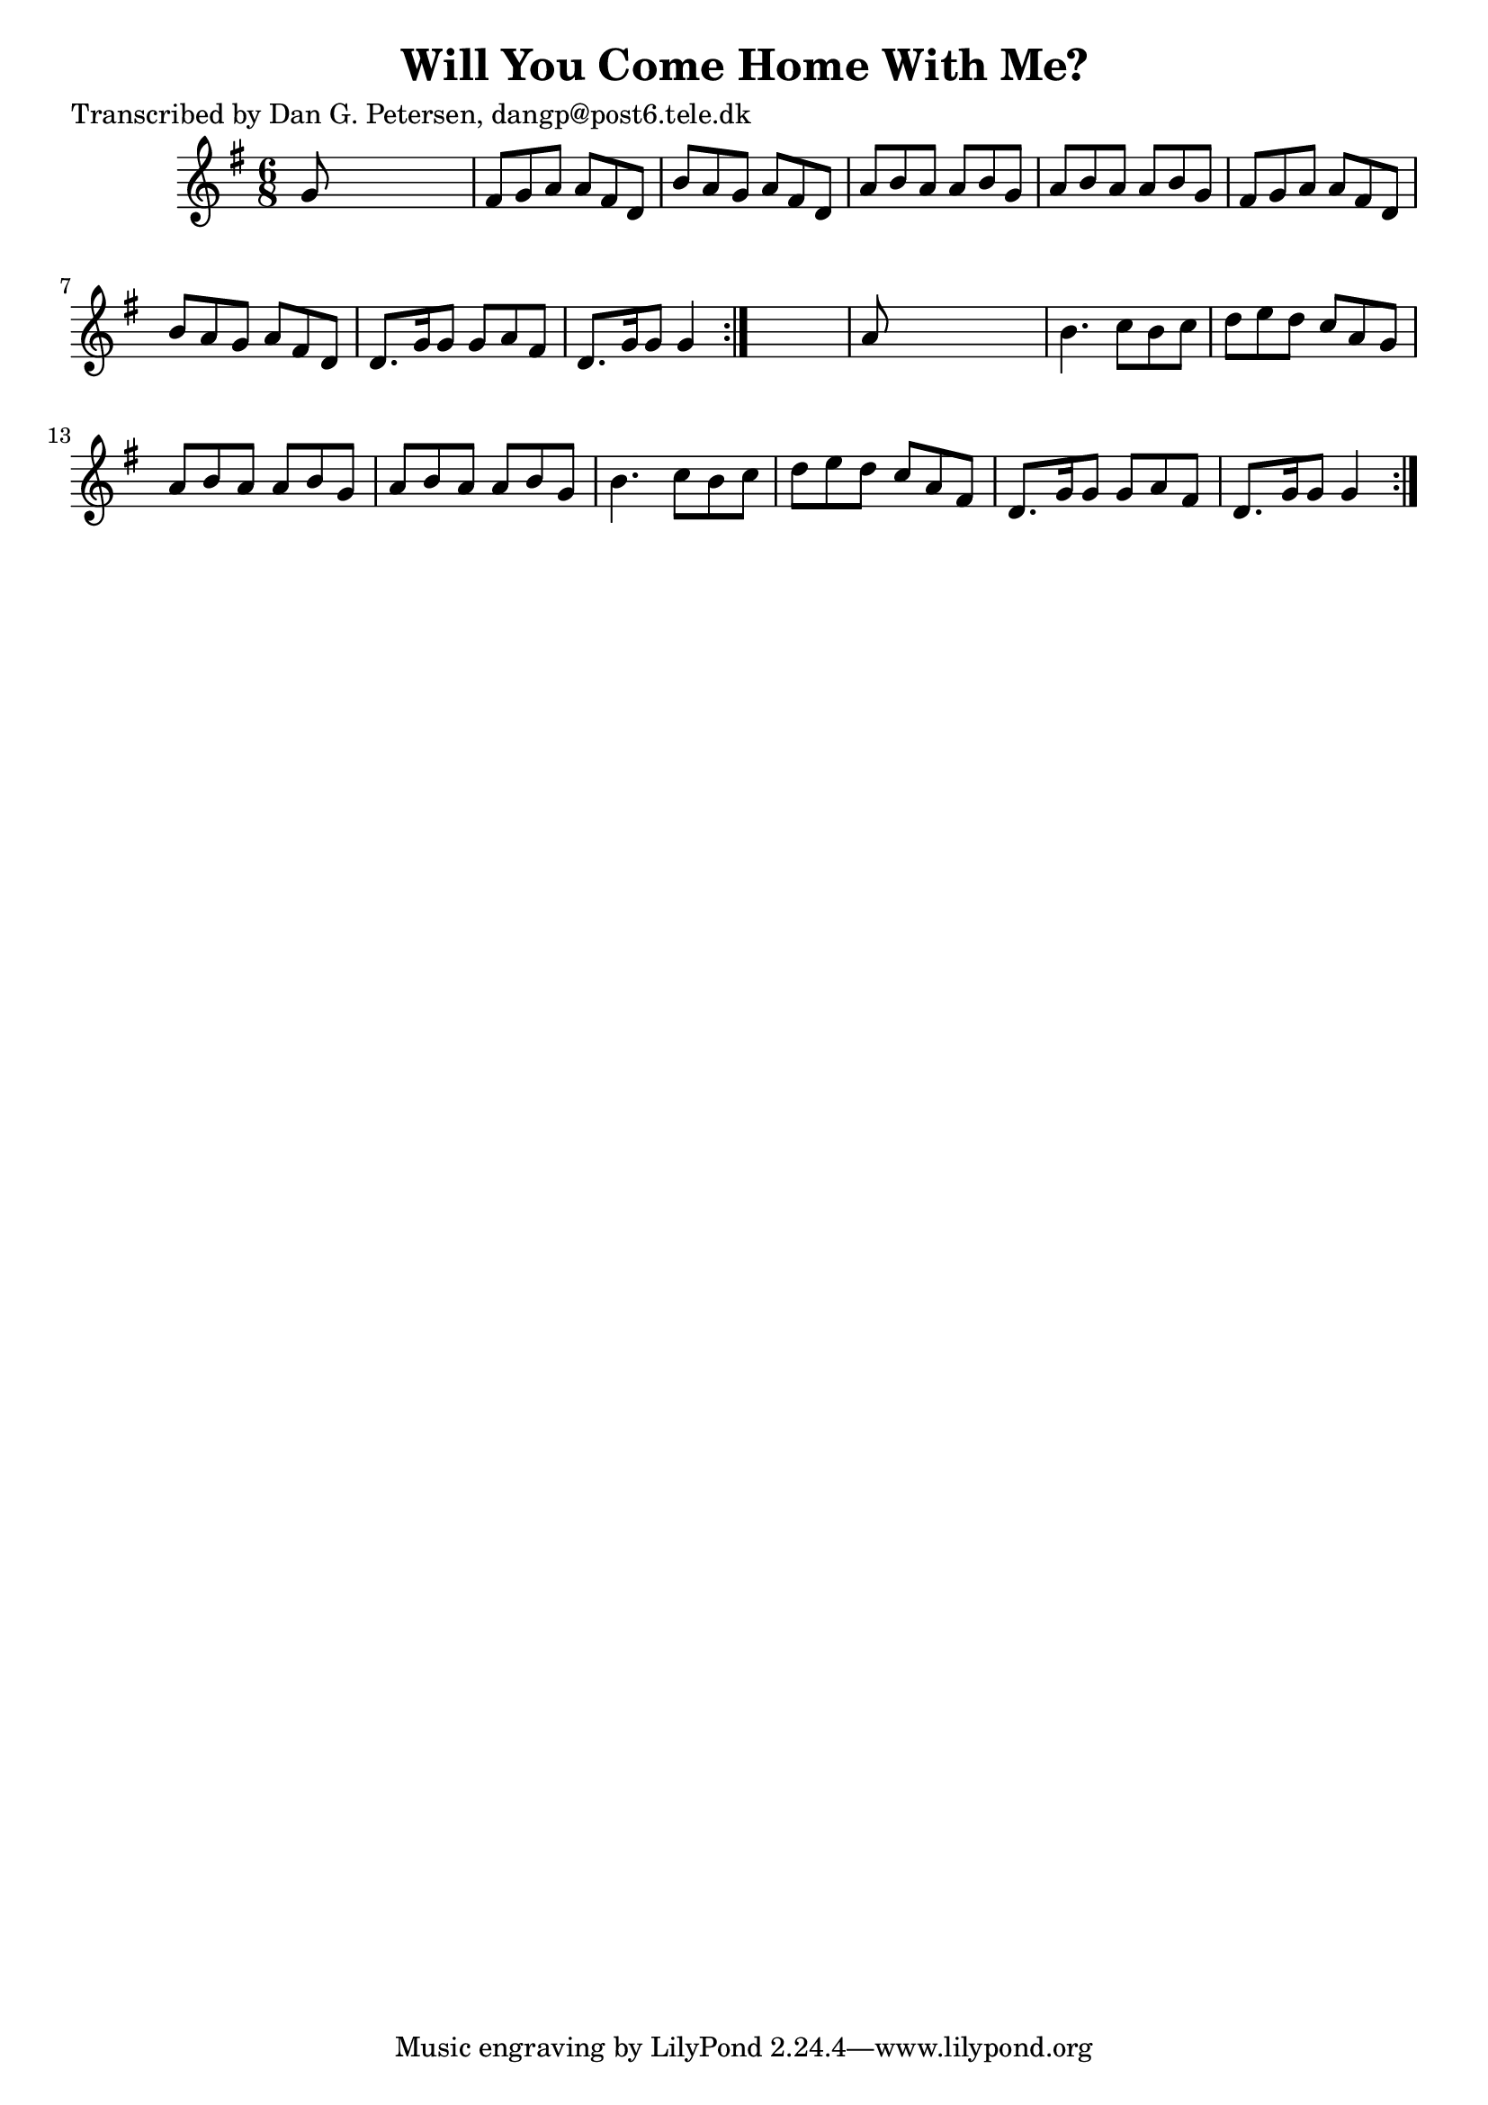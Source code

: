 
\version "2.16.2"
% automatically converted by musicxml2ly from xml/0842_dp.xml

%% additional definitions required by the score:
\language "english"


\header {
    poet = "Transcribed by Dan G. Petersen, dangp@post6.tele.dk"
    encoder = "abc2xml version 63"
    encodingdate = "2015-01-25"
    title = "Will You Come Home With Me?"
    }

\layout {
    \context { \Score
        autoBeaming = ##f
        }
    }
PartPOneVoiceOne =  \relative g' {
    \repeat volta 2 {
        \repeat volta 2 {
            \key g \major \time 6/8 g8 s8*5 | % 2
            fs8 [ g8 a8 ] a8 [ fs8 d8 ] | % 3
            b'8 [ a8 g8 ] a8 [ fs8 d8 ] | % 4
            a'8 [ b8 a8 ] a8 [ b8 g8 ] | % 5
            a8 [ b8 a8 ] a8 [ b8 g8 ] | % 6
            fs8 [ g8 a8 ] a8 [ fs8 d8 ] | % 7
            b'8 [ a8 g8 ] a8 [ fs8 d8 ] | % 8
            d8. [ g16 g8 ] g8 [ a8 fs8 ] | % 9
            d8. [ g16 g8 ] g4 }
        s8 | \barNumberCheck #10
        a8 s8*5 | % 11
        b4. c8 [ b8 c8 ] | % 12
        d8 [ e8 d8 ] c8 [ a8 g8 ] | % 13
        a8 [ b8 a8 ] a8 [ b8 g8 ] | % 14
        a8 [ b8 a8 ] a8 [ b8 g8 ] | % 15
        b4. c8 [ b8 c8 ] | % 16
        d8 [ e8 d8 ] c8 [ a8 fs8 ] | % 17
        d8. [ g16 g8 ] g8 [ a8 fs8 ] | % 18
        d8. [ g16 g8 ] g4 }
    }


% The score definition
\score {
    <<
        \new Staff <<
            \context Staff << 
                \context Voice = "PartPOneVoiceOne" { \PartPOneVoiceOne }
                >>
            >>
        
        >>
    \layout {}
    % To create MIDI output, uncomment the following line:
    %  \midi {}
    }

